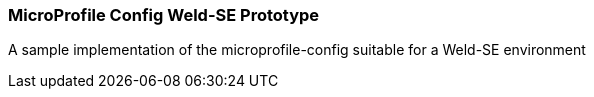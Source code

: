=== MicroProfile Config Weld-SE Prototype

A sample implementation of the microprofile-config suitable for a Weld-SE environment

